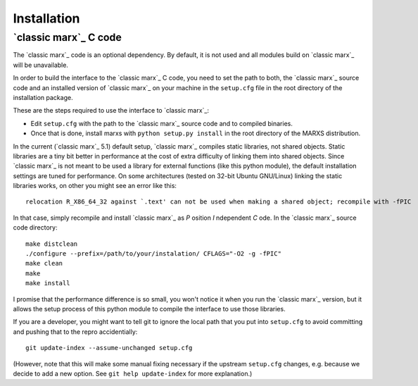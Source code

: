 ============
Installation
============

.. _sect-installmarxccode:

`classic marx`_ C code
======================
The `classic marx`_ code is an optional dependency. By default, it is not used and all
modules build on `classic marx`_ will be unavailable.

In order to build the interface to the `classic marx`_ C code, you need to set the path
to both, the `classic marx`_ source code and an installed version of `classic marx`_ on your
machine in the ``setup.cfg`` file in the root directory of the installation
package.

These are the steps required to use the interface to `classic marx`_:

- Edit ``setup.cfg`` with the path to the `classic marx`_ source code and to compiled binaries.
- Once that is done, install marxs with ``python setup.py install`` in the root directory of the MARXS distribution.

In the current (`classic marx`_ 5.1) default setup, `classic marx`_ compiles static libraries, not
shared objects. Static libraries are a tiny bit better in performance at the
cost of extra difficulty of linking them into shared objects. Since `classic marx`_ is
not meant to be used a library for external functions (like this python
module), the default installation settings are tuned for performance.
On some architectures (tested on 32-bit Ubuntu GNU/Linux) linking the static
libraries works, on other you might see an error like this::

    relocation R_X86_64_32 against `.text' can not be used when making a shared object; recompile with -fPIC

In that case, simply recompile and install `classic marx`_ as *P* osition *I* ndependent
*C* ode. In the `classic marx`_ source code directory:: 

    make distclean
    ./configure --prefix=/path/to/your/instalation/ CFLAGS="-O2 -g -fPIC"
    make clean
    make
    make install

I promise that the performance difference is so small, you won't notice
it when you run the `classic marx`_ version, but it allows the setup process of
this python module to compile the interface to use those libraries.

If you are a developer, you might want to tell git to ignore the local path
that you put into ``setup.cfg`` to avoid committing and pushing that to the
repro accidentially::

  git update-index --assume-unchanged setup.cfg

(However, note that this will make some manual fixing necessary if the upstream
``setup.cfg`` changes, e.g. because we decide to add a new option. See 
``git help update-index`` for more explanation.)
